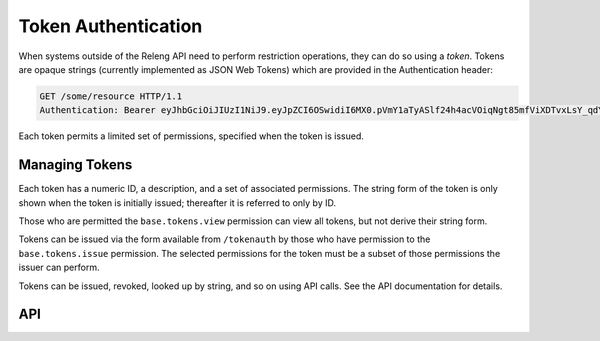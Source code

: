 Token Authentication
====================

When systems outside of the Releng API need to perform restriction operations, they can do so using a *token*.
Tokens are opaque strings (currently implemented as JSON Web Tokens) which are provided in the Authentication header:

.. code-block:: none

    GET /some/resource HTTP/1.1
    Authentication: Bearer eyJhbGciOiJIUzI1NiJ9.eyJpZCI6OSwidiI6MX0.pVmY1aTyASlf24h4acVOiqNgt85mfViXDTvxLsY_qdY

Each token permits a limited set of permissions, specified when the token is issued.

Managing Tokens
---------------

Each token has a numeric ID, a description, and a set of associated permissions.
The string form of the token is only shown when the token is initially issued; thereafter it is referred to only by ID.

Those who are permitted the ``base.tokens.view`` permission can view all tokens, but not derive their string form.

Tokens can be issued via the form available from ``/tokenauth`` by those who have permission to the ``base.tokens.issue`` permission.
The selected permissions for the token must be a subset of those permissions the issuer can perform.

Tokens can be issued, revoked, looked up by string, and so on using API calls.
See the API documentation for details.

API
---

.. api:autoendpoint:: tokenauth.*

    These API calls can be used to manipulate tokens, given sufficient permissions.
